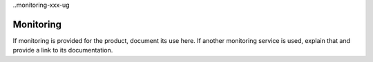 ..monitoring-xxx-ug

=================
Monitoring
=================

If monitoring is provided for the product, document its use here. If another
monitoring service is used, explain that and provide a link to its
documentation.
